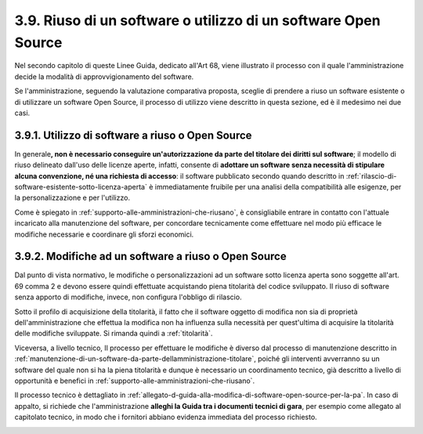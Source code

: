 .. _riuso-di-un-software-o-utilizzo-di-un-software-open-source:

3.9. Riuso di un software o utilizzo di un software Open Source
===============================================================

Nel secondo capitolo di queste Linee Guida, dedicato all'Art 68, viene illustrato il processo con il quale l'amministrazione decide la modalità di approvvigionamento del software.

Se l'amministrazione, seguendo la valutazione comparativa proposta, sceglie di prendere a riuso un software esistente o di utilizzare un software Open Source, il processo di utilizzo viene descritto in questa sezione, ed è il medesimo nei due casi.

.. _utilizzo-di-software-a-riuso-o-open-source:

3.9.1. Utilizzo di software a riuso o Open Source
-------------------------------------------------

In generale\ **, non è necessario conseguire un'autorizzazione da parte del titolare dei diritti sul software**; il modello di riuso delineato dall'uso delle licenze aperte, infatti, consente di **adottare un software senza necessità di stipulare alcuna convenzione, né una richiesta di accesso**: il software pubblicato secondo quando descritto in :ref:`rilascio-di-software-esistente-sotto-licenza-aperta` è immediatamente fruibile per una analisi della compatibilità alle esigenze, per la personalizzazione e per l'utilizzo.

Come è spiegato in :ref:`supporto-alle-amministrazioni-che-riusano`, è consigliabile entrare in contatto con l'attuale incaricato alla manutenzione del software, per concordare tecnicamente come effettuare nel modo più efficace le modifiche necessarie e coordinare gli sforzi economici.

.. _modifiche-ad-un-software-a-riuso-o-open-source:

3.9.2. Modifiche ad un software a riuso o Open Source
-----------------------------------------------------

Dal punto di vista normativo, le modifiche o personalizzazioni ad un software sotto licenza aperta sono soggette all'art. 69 comma 2 e devono essere quindi effettuate acquistando piena titolarità del codice sviluppato. Il riuso di software senza apporto di modifiche, invece, non configura l'obbligo di rilascio.

Sotto il profilo di acquisizione della titolarità, il fatto che il software oggetto di modifica non sia di proprietà dell'amministrazione che effettua la modifica non ha influenza sulla necessità per quest'ultima di acquisire la titolarità delle modifiche sviluppate. Si rimanda quindi a :ref:`titolarità`.

Viceversa, a livello tecnico, Il processo per effettuare le modifiche è diverso dal processo di manutenzione descritto in :ref:`manutenzione-di-un-software-da-parte-dellamministrazione-titolare`, poiché gli interventi avverranno su un software del quale non si ha la piena titolarità e dunque è necessario un coordinamento tecnico, già descritto a livello di opportunità e benefici in :ref:`supporto-alle-amministrazioni-che-riusano`.

Il processo tecnico è dettagliato in :ref:`allegato-d-guida-alla-modifica-di-software-open-source-per-la-pa`. In caso di appalto, si richiede che l'amministrazione **alleghi la Guida tra i documenti tecnici di gara**, per esempio come allegato al capitolato tecnico, in modo che i fornitori abbiano evidenza immediata del processo richiesto.

.. _section-2:

.. _section-2:
